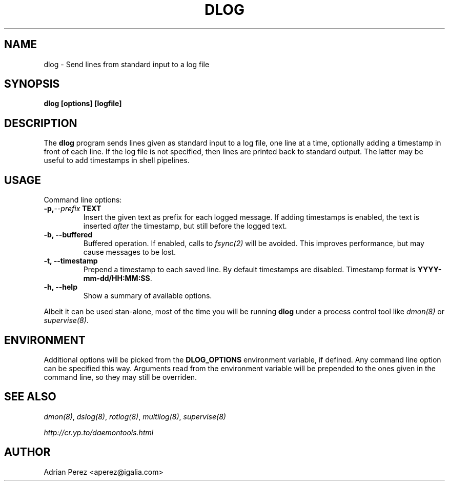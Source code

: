 .\" Man page generated from reStructeredText.
.
.TH DLOG 8 "" "" ""
.SH NAME
dlog \- Send lines from standard input to a log file
.
.nr rst2man-indent-level 0
.
.de1 rstReportMargin
\\$1 \\n[an-margin]
level \\n[rst2man-indent-level]
level margin: \\n[rst2man-indent\\n[rst2man-indent-level]]
-
\\n[rst2man-indent0]
\\n[rst2man-indent1]
\\n[rst2man-indent2]
..
.de1 INDENT
.\" .rstReportMargin pre:
. RS \\$1
. nr rst2man-indent\\n[rst2man-indent-level] \\n[an-margin]
. nr rst2man-indent-level +1
.\" .rstReportMargin post:
..
.de UNINDENT
. RE
.\" indent \\n[an-margin]
.\" old: \\n[rst2man-indent\\n[rst2man-indent-level]]
.nr rst2man-indent-level -1
.\" new: \\n[rst2man-indent\\n[rst2man-indent-level]]
.in \\n[rst2man-indent\\n[rst2man-indent-level]]u
..
.SH SYNOPSIS
.sp
\fBdlog [options] [logfile]\fP
.SH DESCRIPTION
.sp
The \fBdlog\fP program sends lines given as standard input to a log file,
one line at a time, optionally adding a timestamp in front of each line.
If the log file is not specified, then lines are printed back to standard
output. The latter may be useful to add timestamps in shell pipelines.
.SH USAGE
.sp
Command line options:
.INDENT 0.0
.TP
.BI \-p,  \-\-prefix \ TEXT
Insert the given text as prefix for each logged message. If
adding timestamps is enabled, the text is inserted \fIafter\fP
the timestamp, but still before the logged text.
.TP
.B \-b,  \-\-buffered
Buffered operation. If enabled, calls to \fIfsync(2)\fP will be
avoided. This improves performance, but may cause messages to
be lost.
.TP
.B \-t,  \-\-timestamp
Prepend a timestamp to each saved line. By default
timestamps are disabled. Timestamp format is
\fBYYYY\-mm\-dd/HH:MM:SS\fP.
.TP
.B \-h,  \-\-help
Show a summary of available options.
.UNINDENT
.sp
Albeit it can be used stan\-alone, most of the time you will be running
\fBdlog\fP under a process control tool like \fIdmon(8)\fP or \fIsupervise(8)\fP.
.SH ENVIRONMENT
.sp
Additional options will be picked from the \fBDLOG_OPTIONS\fP environment
variable, if defined. Any command line option can be specified this way.
Arguments read from the environment variable will be prepended to the ones
given in the command line, so they may still be overriden.
.SH SEE ALSO
.sp
\fIdmon(8)\fP, \fIdslog(8)\fP, \fIrotlog(8)\fP, \fImultilog(8)\fP, \fIsupervise(8)\fP
.sp
\fI\%http://cr.yp.to/daemontools.html\fP
.SH AUTHOR
Adrian Perez <aperez@igalia.com>
.\" Generated by docutils manpage writer.
.\" 
.

